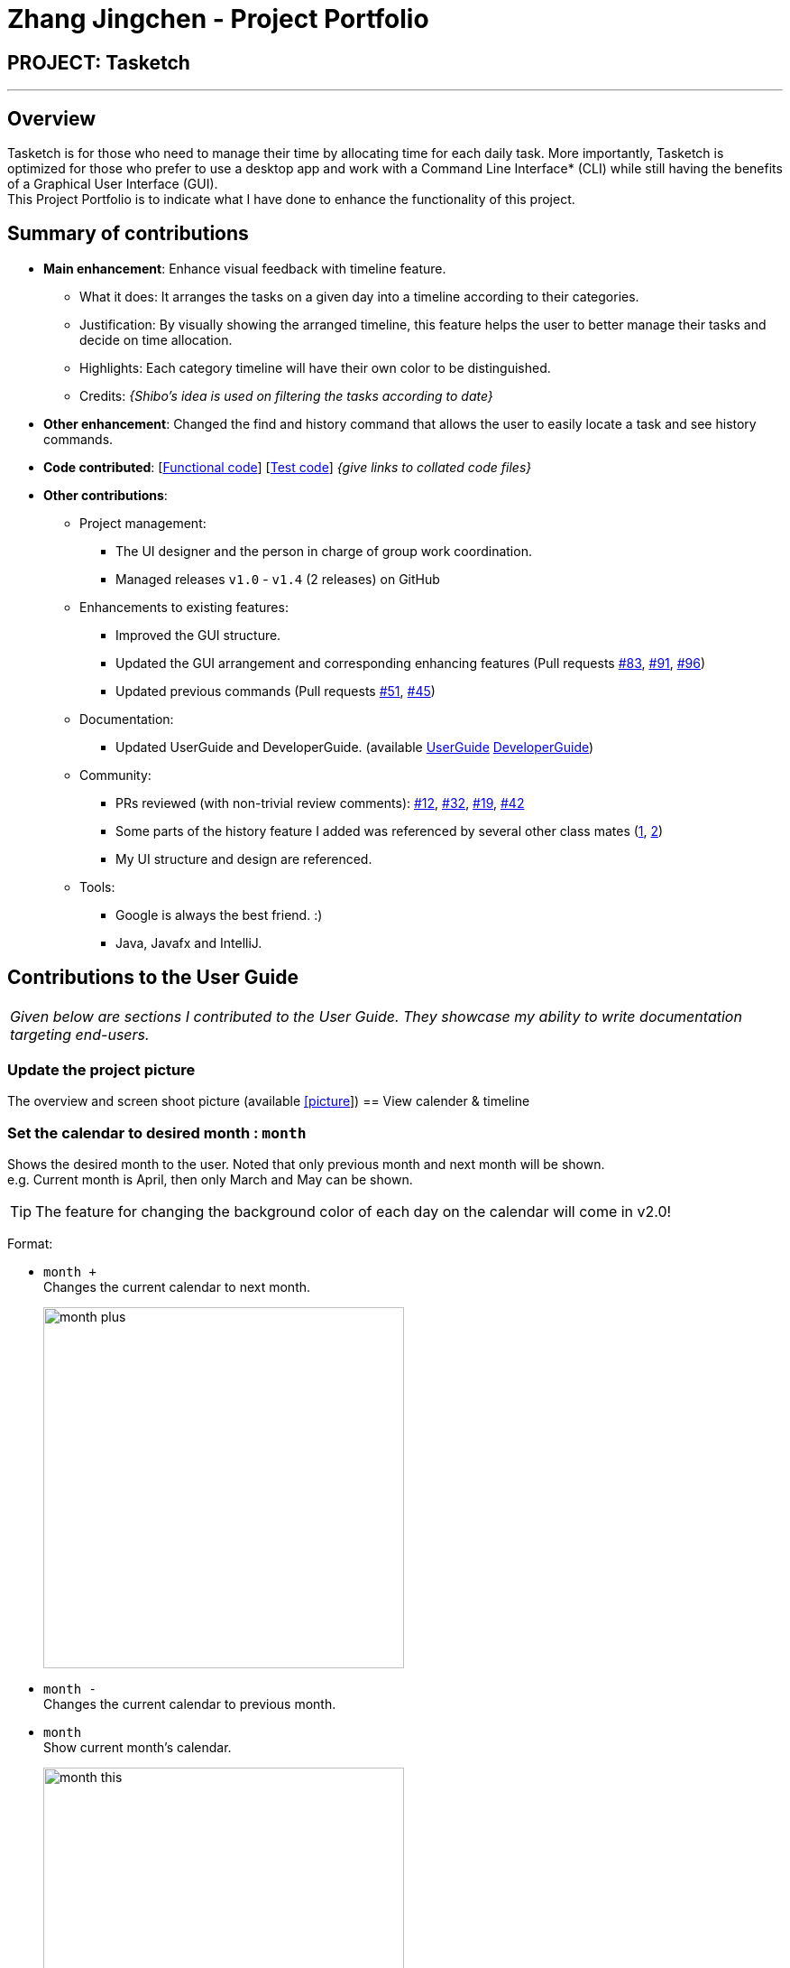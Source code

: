 = Zhang Jingchen - Project Portfolio
:site-section: AboutUs
:imagesDir: ../images
:stylesDir: ../stylesheets

== PROJECT: Tasketch

---

== Overview

Tasketch is for those who need to manage their time by allocating time for each daily task. More importantly, Tasketch is optimized for those who prefer to use a desktop app and work with a Command Line Interface* (CLI) while still having the benefits of a Graphical User Interface (GUI). +
This Project Portfolio is to indicate what I have done to enhance the functionality of this project.

== Summary of contributions

* *Main enhancement*: Enhance visual feedback with timeline feature.
** What it does: It arranges the tasks on a given day into a timeline according to their categories. 
** Justification: By visually showing the arranged timeline, this feature helps the user to better manage their tasks and decide on time allocation.
** Highlights: Each category timeline will have their own color to be distinguished.
** Credits: _{Shibo's idea is used on filtering the tasks according to date}_

* *Other enhancement*: Changed the find and history command that allows the user to easily locate a task and see history commands.

* *Code contributed*: [https://nuscs2113-ay1819s2.github.io/dashboard-beta/#search=Jingchen&sort=displayName&since=2019-02-10&until=2019-04-01&timeframe=day&reverse=false&groupSelect=groupByRepos&breakdown=false&tabAuthor=jingchen-z&tabRepo=CS2113-AY1819S2-T09-2_main_master&repoSort=true[Functional code]] [https://nuscs2113-ay1819s2.github.io/dashboard-beta/#search=&sort=displayName&since=2019-02-10&until=2019-04-01&timeframe=day&reverse=false&groupSelect=groupByRepos&breakdown=false&tabAuthor=jingchen-z&tabRepo=CS2113-AY1819S2-T09-2_main_master[Test code]] _{give links to collated code files}_

* *Other contributions*:

** Project management:
*** The UI designer and the person in charge of group work coordination.
*** Managed releases `v1.0` - `v1.4` (2 releases) on GitHub
** Enhancements to existing features:
*** Improved the GUI structure.
*** Updated the GUI arrangement and corresponding enhancing features (Pull requests https://github.com/CS2113-AY1819S2-T09-2/main/pull/83[#83], https://github.com/CS2113-AY1819S2-T09-2/main/pull/91[#91], https://github.com/CS2113-AY1819S2-T09-2/main/pull/96[#96])
*** Updated previous commands (Pull requests https://github.com/CS2113-AY1819S2-T09-2/main/pull/51[#51], https://github.com/CS2113-AY1819S2-T09-2/main/pull/45[#45])
** Documentation:
*** Updated UserGuide and DeveloperGuide. (available https://github.com/jingchen-z/main/blob/master/docs/UserGuide.adoc[UserGuide] https://github.com/jingchen-z/main/blob/master/docs/DeveloperGuide.adoc[DeveloperGuide])
** Community:
*** PRs reviewed (with non-trivial review comments): https://github.com[#12], https://github.com[#32], https://github.com[#19], https://github.com[#42]
*** Some parts of the history feature I added was referenced by several other class mates (https://github.com[1], https://github.com[2])
*** My UI structure and design are referenced.

** Tools:
*** Google is always the best friend. :)
*** Java, Javafx and IntelliJ.


== Contributions to the User Guide


|===
|_Given below are sections I contributed to the User Guide. They showcase my ability to write documentation targeting end-users._
|===

=== Update the project picture

The overview and screen shoot picture (available https://github.com/CS2113-AY1819S2-T09-2/main/blob/master/docs/images/Ui.png[[picture]])
== View calender & timeline

=== Set the calendar to desired month : `month`

Shows the desired month to the user. Noted that only previous month and next month will be shown. +
e.g. Current month is April, then only March and May can be shown.

[TIP]
The feature for changing the background color of each day on the calendar will come in v2.0!

Format:

* `month +` +
Changes the current calendar to next month. +
+
image::month_plus.png[width="400"]

* `month -` +
Changes the current calendar to previous month.

* `month` +
Show current month's calendar.
+
image::month_this.png[width="400"]

=== Shows the timeline of a specific day to the user : `timeline` +

* `timeline` +
Shows the timeline of today by default. +

* `timeline [DATE]` +
Shows the timeline of that date. +

[NOTE]
After adding or editing a task, user needs to retype `timeline [DATE]` to refresh the timeline. +
This implementation is to make sure this feature is not purely part of UI.


Examples:

* `timeline` +
Shows the timeline for today.
+
image::timeline_today.png[width="790"]

* `timeline 01-04-19` +
Shows the whole timeline for 1st April 2019.
+
image::timeline_date.png[width="790"]


=== Searching tasks by keywords: `find`/`f`

Finds tasks whose topic or description contain any of the given keywords.

Format: `search KEYWORD [MORE_KEYWORDS] ...`

****
* The search is case insensitive. e.g `Tutorial` will match `tutorial`.
* The order of the keywords does not matter. e.g. `CS2113T tutorial` will match `tutorial CS2113T`.
* Only the description is searched.
* Only full words will be matched e.g. `tut` will not match `tutorial`.
* Tasks matching at least one keyword will be returned (i.e. `OR` search). e.g. `CS2113T tutorial` will return `CS2113T lecture`, `CS3235 tutorial`.
****

Examples:

* `find CS2113T` +
Returns `CS2113T lecture`
* `f Lecture` +
Returns `CS2113T lecture` and `CS3235 lecture`

=== Deleting a task : `delete`/`d`

Deletes the specified task from Tasketch.

Format: `delete INDEX_NUMBER`

****
* Each tasks is identified by the index number shown in the task list.
* Deletes the task with the index number.
****

Examples:

* `list` +
`delete 1` +
Deletes the task with index number 1 in task list.
* `find cs2113t` +
`delete 1` +
Deletes the task with index number 1 in task list.


== Contributions to the Developer Guide

|===
|_Given below are sections I contributed to the Developer Guide. They showcase my ability to write technical documentation and the technical depth of my contributions to the project._
|===
=== Effective Visualization feature

==== Current Implementation
There are mainly two parts in this features, **calendar** and **timeline arrangement**

These two parts will help the user better arrange their time usage by visualization of time.

* **There are currently two commands with parameters to help achieve this, `month` and `timeline`.**

** **Implementation for Calendar: ** Using `GridPane` to separate the whole calendar area into 35 grids.

*** Each one of the 35 grids is filled with PaneNode which is defined as area for a day.
*** PaneNode extends AnchorPane.

***

** **Implementation for Timeline:** Using javafx and segment each part of the browserPanel.

*** First, separate the whole `browserPanel` into 2 parts: `upperPane` and `timelinePane`.
*** Second, separate the `upperPane` into `calendarPane` and `reminderPane`.
*** The whole implementation of `timeline` is in `timelinePane` using javafx.
*** The overall structure is javafx VBox, which is a vertical arrangement structure.
*** Inside the VBox, there are key time points for interval of 2 hours. Then the timeline for each category.

// end::Effective Visualization[]

//include::../DeveloperGuide.adoc[tag=undoredo]

//include::../DeveloperGuide.adoc[tag=dataencryption]


== PROJECT: PowerPointLabs

---

_{Optionally, you may include other projects in your portfolio.}_

